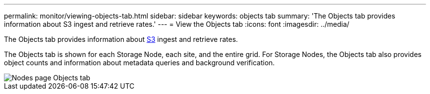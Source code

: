 ---
permalink: monitor/viewing-objects-tab.html
sidebar: sidebar
keywords: objects tab
summary: 'The Objects tab provides information about S3 ingest and retrieve rates.'
---
= View the Objects tab
:icons: font
:imagesdir: ../media/

[.lead]
The Objects tab provides information about link:../s3/index.html[S3] ingest and retrieve rates.

The Objects tab is shown for each Storage Node, each site, and the entire grid. For Storage Nodes, the Objects tab also provides object counts and information about metadata queries and background verification.

image::../media/nodes_page_objects_tab.png[Nodes page Objects tab]
